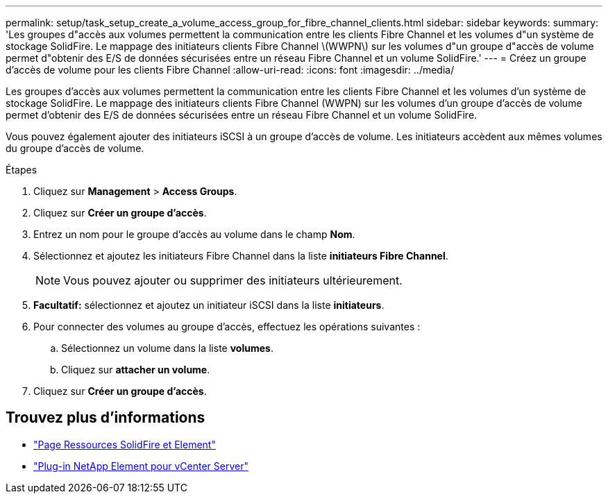 ---
permalink: setup/task_setup_create_a_volume_access_group_for_fibre_channel_clients.html 
sidebar: sidebar 
keywords:  
summary: 'Les groupes d"accès aux volumes permettent la communication entre les clients Fibre Channel et les volumes d"un système de stockage SolidFire. Le mappage des initiateurs clients Fibre Channel \(WWPN\) sur les volumes d"un groupe d"accès de volume permet d"obtenir des E/S de données sécurisées entre un réseau Fibre Channel et un volume SolidFire.' 
---
= Créez un groupe d'accès de volume pour les clients Fibre Channel
:allow-uri-read: 
:icons: font
:imagesdir: ../media/


[role="lead"]
Les groupes d'accès aux volumes permettent la communication entre les clients Fibre Channel et les volumes d'un système de stockage SolidFire. Le mappage des initiateurs clients Fibre Channel (WWPN) sur les volumes d'un groupe d'accès de volume permet d'obtenir des E/S de données sécurisées entre un réseau Fibre Channel et un volume SolidFire.

Vous pouvez également ajouter des initiateurs iSCSI à un groupe d'accès de volume. Les initiateurs accèdent aux mêmes volumes du groupe d'accès de volume.

.Étapes
. Cliquez sur *Management* > *Access Groups*.
. Cliquez sur *Créer un groupe d'accès*.
. Entrez un nom pour le groupe d'accès au volume dans le champ *Nom*.
. Sélectionnez et ajoutez les initiateurs Fibre Channel dans la liste *initiateurs Fibre Channel*.
+

NOTE: Vous pouvez ajouter ou supprimer des initiateurs ultérieurement.

. *Facultatif:* sélectionnez et ajoutez un initiateur iSCSI dans la liste *initiateurs*.
. Pour connecter des volumes au groupe d'accès, effectuez les opérations suivantes :
+
.. Sélectionnez un volume dans la liste *volumes*.
.. Cliquez sur *attacher un volume*.


. Cliquez sur *Créer un groupe d'accès*.




== Trouvez plus d'informations

* https://www.netapp.com/data-storage/solidfire/documentation["Page Ressources SolidFire et Element"^]
* https://docs.netapp.com/us-en/vcp/index.html["Plug-in NetApp Element pour vCenter Server"^]

